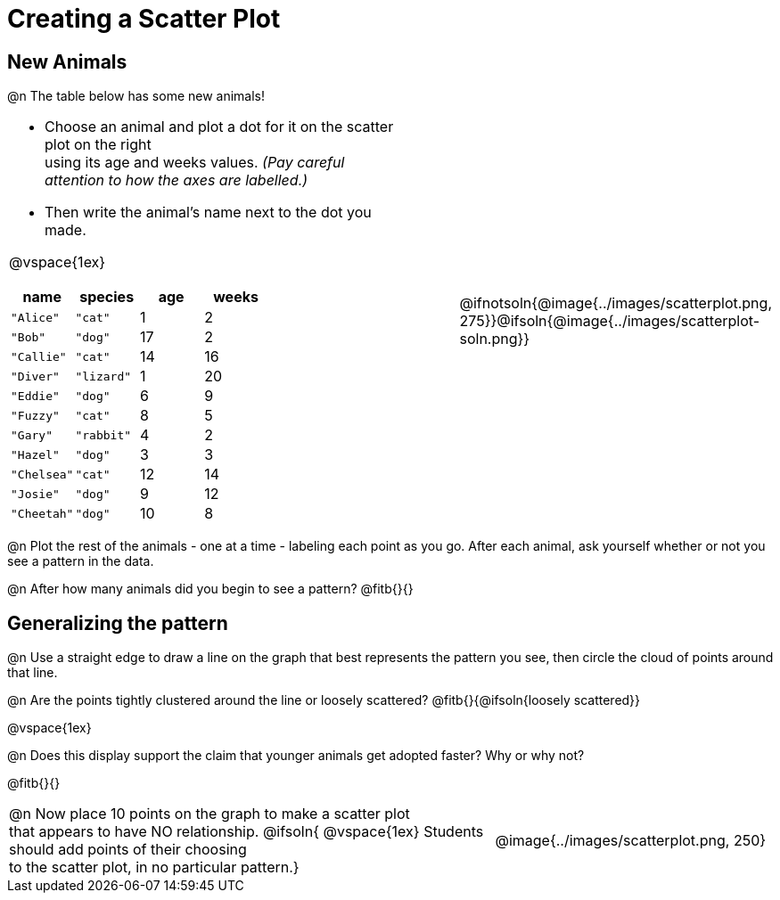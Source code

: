 = Creating a Scatter Plot

== New Animals
++++
<style>
td { margin: 0; padding: 0 !important; }
p, .paragraph { width: auto !important; }
td .autonum:after { content: ") " !important; }
</style>
++++

@n The table below has some new animals!
[cols="<.^6a, >.^1a, >.^4a", header="none", stripes="none", frame="none", grid="none"]
|===
|
- Choose an animal and plot a dot for it on the scatter plot on the right +
using its age and weeks values. _(Pay careful attention to how the axes are labelled.)_ 
- Then write the animal's name next to the dot you made.

@vspace{1ex}

[.data-table, cols="^.^1, ^.^1, ^.^1, ^.^1", options="header"]
!===
! name 			! species 	! age 	! weeks
! `"Alice"` 	! `"cat"` 	!  	1	!  	2
! `"Bob"` 		! `"dog"` 	! 	17	!  	2
! `"Callie"` 	! `"cat"` 	! 	14	!  	16
! `"Diver"` 	! `"lizard"`! 	1	!  	20
! `"Eddie"` 	! `"dog"` 	!  	6	!  	9
! `"Fuzzy"`		! `"cat"` 	!  	8	!  	5
! `"Gary"` 		! `"rabbit"`!  	4	!  	2
! `"Hazel"` 	! `"dog"` 	!  	3	!  	3
! `"Chelsea"`	! `"cat"`	!	12	!	14
! `"Josie"`		! `"dog"`	!	9	!	12
! `"Cheetah"`	! `"dog"`	! 	10	!	8
!===

|
| @ifnotsoln{@image{../images/scatterplot.png, 275}}@ifsoln{@image{../images/scatterplot-soln.png}}
|===

@n Plot the rest of the animals - one at a time - labeling each point as you go. After each animal, ask yourself whether or not you see a pattern in the data.

@n After how many animals did you begin to see a pattern? @fitb{}{}

== Generalizing the pattern

@n Use a straight edge to draw a line on the graph that best represents the pattern you see, then circle the cloud of points around that line.

@n Are the points tightly clustered around the line or loosely scattered?  @fitb{}{@ifsoln{loosely scattered}}

@vspace{1ex}

@n Does this display support the claim that younger animals get adopted faster? Why or why not?

@fitb{}{}

[cols="<.^7a, >.^4a", header="none", stripes="none", frame="none", grid="none"]
|===
| @n Now place 10 points on the graph to make a scatter plot +
that appears to have NO relationship.
@ifsoln{
@vspace{1ex}
Students should add points of their choosing +
to the scatter plot, in no particular pattern.}
|
@image{../images/scatterplot.png, 250}


|===
